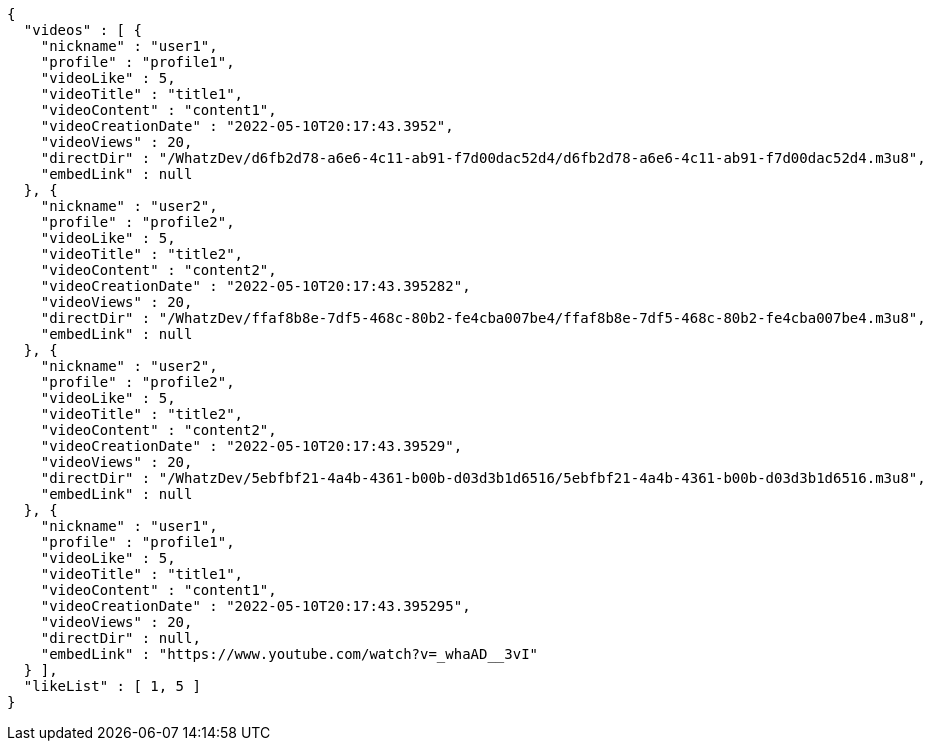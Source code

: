 [source,options="nowrap"]
----
{
  "videos" : [ {
    "nickname" : "user1",
    "profile" : "profile1",
    "videoLike" : 5,
    "videoTitle" : "title1",
    "videoContent" : "content1",
    "videoCreationDate" : "2022-05-10T20:17:43.3952",
    "videoViews" : 20,
    "directDir" : "/WhatzDev/d6fb2d78-a6e6-4c11-ab91-f7d00dac52d4/d6fb2d78-a6e6-4c11-ab91-f7d00dac52d4.m3u8",
    "embedLink" : null
  }, {
    "nickname" : "user2",
    "profile" : "profile2",
    "videoLike" : 5,
    "videoTitle" : "title2",
    "videoContent" : "content2",
    "videoCreationDate" : "2022-05-10T20:17:43.395282",
    "videoViews" : 20,
    "directDir" : "/WhatzDev/ffaf8b8e-7df5-468c-80b2-fe4cba007be4/ffaf8b8e-7df5-468c-80b2-fe4cba007be4.m3u8",
    "embedLink" : null
  }, {
    "nickname" : "user2",
    "profile" : "profile2",
    "videoLike" : 5,
    "videoTitle" : "title2",
    "videoContent" : "content2",
    "videoCreationDate" : "2022-05-10T20:17:43.39529",
    "videoViews" : 20,
    "directDir" : "/WhatzDev/5ebfbf21-4a4b-4361-b00b-d03d3b1d6516/5ebfbf21-4a4b-4361-b00b-d03d3b1d6516.m3u8",
    "embedLink" : null
  }, {
    "nickname" : "user1",
    "profile" : "profile1",
    "videoLike" : 5,
    "videoTitle" : "title1",
    "videoContent" : "content1",
    "videoCreationDate" : "2022-05-10T20:17:43.395295",
    "videoViews" : 20,
    "directDir" : null,
    "embedLink" : "https://www.youtube.com/watch?v=_whaAD__3vI"
  } ],
  "likeList" : [ 1, 5 ]
}
----
